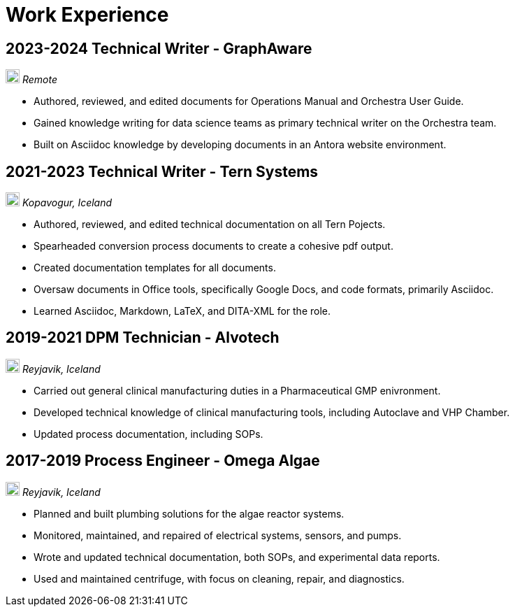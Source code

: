 = Work Experience

== 2023-2024 Technical Writer - GraphAware

image:map.png[,20,20] _Remote_

- Authored, reviewed, and edited documents for Operations Manual and Orchestra User Guide.
- Gained knowledge writing for data science teams as primary technical writer on the Orchestra team.
- Built on Asciidoc knowledge by developing documents in an Antora website environment.


== 2021-2023 Technical Writer - Tern Systems

image:map.png[,20,20] _Kopavogur, Iceland_

- Authored, reviewed, and edited technical documentation on all Tern Pojects.

- Spearheaded conversion process documents to create a cohesive pdf output.

- Created documentation templates for all documents.

- Oversaw documents in Office tools, specifically Google Docs, and code formats, primarily Asciidoc.

- Learned Asciidoc, Markdown, LaTeX, and DITA-XML for the role.

== 2019-2021 DPM Technician - Alvotech

image:map.png[,20,20] _Reyjavik, Iceland_

- Carried out general clinical manufacturing duties in a Pharmaceutical GMP enivronment.

- Developed technical knowledge of clinical manufacturing tools, including Autoclave and VHP Chamber.

- Updated process documentation, including SOPs.

== 2017-2019 Process Engineer - Omega Algae

image:map.png[,20,20] _Reyjavik, Iceland_

- Planned and built plumbing solutions for the algae reactor systems.

- Monitored, maintained, and repaired of electrical systems, sensors, and pumps.

- Wrote and updated technical documentation, both SOPs, and experimental data reports.

- Used and maintained centrifuge, with focus on cleaning, repair, and diagnostics.
